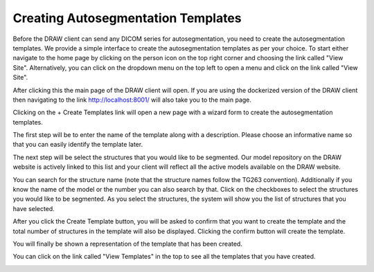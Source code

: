 Creating Autosegmentation Templates
====================================

Before the DRAW client can send any DICOM series for autosegmentation, you need to create the autosegmentation templates. We provide a simple interface to create the autosegmentation templates as per your choice. To start either navigate to the home page by clicking on the person icon on the top right corner and choosing the link called "View Site". Alternatively, you can click on the dropdown menu on the top left to open a menu and click on the link called "View Site".

.. image:: images/home_page_link_1.png
   :alt: Home Page
   :width: 300
   :align: center

.. image:: images/home_page_link_2.png
   :alt: Home Page
   :width: 300
   :align: center

After clicking this the main page of the DRAW client will open. If you are using the dockerized version of the DRAW client then navigating to the link http://localhost:8001/ will also take you to the main page.

.. image:: images/home_page1.png
   :alt: Home Page
   :width: 300
   :align: center


Clicking on the + Create Templates link will open a new page with a wizard form to create the autosegmentation templates.

The first step will be to enter the name of the template along with a description. Please choose an informative name so that you can easily identify the template later.

.. image:: images/create_template_step_1.png
   :alt: Create Template Step 1
   :width: 800
   :align: center

The next step will be select the structures that you would like to be segmented. Our model repository on the DRAW website is actively linked to this list and your client will reflect all the active models available on the DRAW website. 

.. image:: images/create_template_step_2.png
   :alt: Create Template Step 2
   :width: 800
   :align: center

You can search for the structure name (note that the structure names follow the TG263 convention). Additionally if you know the name of the model or the number you can also search by that. Click on the checkboxes to select the structures you would like to be segmented. As you select the structures, the system will show you the list of structures that you have selected.

.. image:: images/create_template_step_3.png
   :alt: Create Template Step 3
   :width: 800
   :align: center

After you click the Create Template button, you will be asked to confirm that you want to create the template and the total number of structures in the template will also be displayed. Clicking the confirm button will create the template.

.. image:: images/create_template_step_4.png
   :alt: Create Template Step 4
   :width: 800
   :align: center


You will finally be shown a representation of the template that has been created. 

.. image:: images/create_template_step_5.png
   :alt: Create Template Step 5
   :width: 800
   :align: center

You can click on the link called "View Templates" in the top to see all the templates that you have created.

.. image:: images/view_template.png
   :alt: View Templates
   :width: 800
   :align: center
